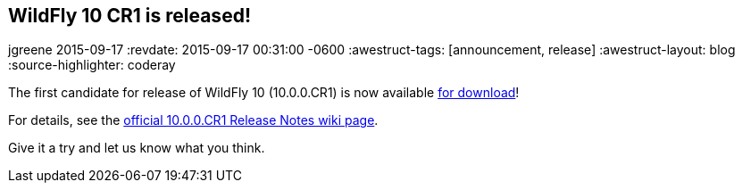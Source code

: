 == WildFly 10 CR1 is released!
jgreene
2015-09-17
:revdate: 2015-09-17 00:31:00 -0600
:awestruct-tags: [announcement, release]
:awestruct-layout: blog
:source-highlighter: coderay

The first candidate for release of WildFly 10 (10.0.0.CR1) is now available link:{base_url}/downloads[for download]!

For details, see the link:https://developer.jboss.org/wiki/WildFly1000CR1ReleaseNotes[official 10.0.0.CR1 Release Notes wiki page].

Give it a try and let us know what you think.
